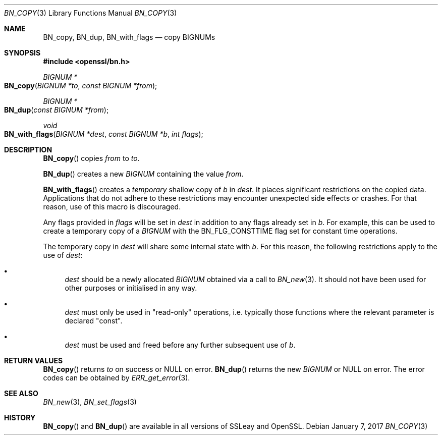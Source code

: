 .\"	$OpenBSD: BN_copy.3,v 1.5 2017/01/07 05:06:22 schwarze Exp $
.\"	OpenSSL b97fdb57 Nov 11 09:33:09 2016 +0100
.\"
.\" This file was written by Ulf Moeller <ulf@openssl.org>
.\" and Matt Caswell <matt@openssl.org>.
.\" Copyright (c) 2000, 2015 The OpenSSL Project.  All rights reserved.
.\"
.\" Redistribution and use in source and binary forms, with or without
.\" modification, are permitted provided that the following conditions
.\" are met:
.\"
.\" 1. Redistributions of source code must retain the above copyright
.\"    notice, this list of conditions and the following disclaimer.
.\"
.\" 2. Redistributions in binary form must reproduce the above copyright
.\"    notice, this list of conditions and the following disclaimer in
.\"    the documentation and/or other materials provided with the
.\"    distribution.
.\"
.\" 3. All advertising materials mentioning features or use of this
.\"    software must display the following acknowledgment:
.\"    "This product includes software developed by the OpenSSL Project
.\"    for use in the OpenSSL Toolkit. (http://www.openssl.org/)"
.\"
.\" 4. The names "OpenSSL Toolkit" and "OpenSSL Project" must not be used to
.\"    endorse or promote products derived from this software without
.\"    prior written permission. For written permission, please contact
.\"    openssl-core@openssl.org.
.\"
.\" 5. Products derived from this software may not be called "OpenSSL"
.\"    nor may "OpenSSL" appear in their names without prior written
.\"    permission of the OpenSSL Project.
.\"
.\" 6. Redistributions of any form whatsoever must retain the following
.\"    acknowledgment:
.\"    "This product includes software developed by the OpenSSL Project
.\"    for use in the OpenSSL Toolkit (http://www.openssl.org/)"
.\"
.\" THIS SOFTWARE IS PROVIDED BY THE OpenSSL PROJECT ``AS IS'' AND ANY
.\" EXPRESSED OR IMPLIED WARRANTIES, INCLUDING, BUT NOT LIMITED TO, THE
.\" IMPLIED WARRANTIES OF MERCHANTABILITY AND FITNESS FOR A PARTICULAR
.\" PURPOSE ARE DISCLAIMED.  IN NO EVENT SHALL THE OpenSSL PROJECT OR
.\" ITS CONTRIBUTORS BE LIABLE FOR ANY DIRECT, INDIRECT, INCIDENTAL,
.\" SPECIAL, EXEMPLARY, OR CONSEQUENTIAL DAMAGES (INCLUDING, BUT
.\" NOT LIMITED TO, PROCUREMENT OF SUBSTITUTE GOODS OR SERVICES;
.\" LOSS OF USE, DATA, OR PROFITS; OR BUSINESS INTERRUPTION)
.\" HOWEVER CAUSED AND ON ANY THEORY OF LIABILITY, WHETHER IN CONTRACT,
.\" STRICT LIABILITY, OR TORT (INCLUDING NEGLIGENCE OR OTHERWISE)
.\" ARISING IN ANY WAY OUT OF THE USE OF THIS SOFTWARE, EVEN IF ADVISED
.\" OF THE POSSIBILITY OF SUCH DAMAGE.
.\"
.Dd $Mdocdate: January 7 2017 $
.Dt BN_COPY 3
.Os
.Sh NAME
.Nm BN_copy ,
.Nm BN_dup ,
.Nm BN_with_flags
.Nd copy BIGNUMs
.Sh SYNOPSIS
.In openssl/bn.h
.Ft BIGNUM *
.Fo BN_copy
.Fa "BIGNUM *to"
.Fa "const BIGNUM *from"
.Fc
.Ft BIGNUM *
.Fo BN_dup
.Fa "const BIGNUM *from"
.Fc
.Ft void
.Fo BN_with_flags
.Fa "BIGNUM *dest"
.Fa "const BIGNUM *b"
.Fa "int flags"
.Fc
.Sh DESCRIPTION
.Fn BN_copy
copies
.Fa from
to
.Fa to .
.Pp
.Fn BN_dup
creates a new
.Vt BIGNUM
containing the value
.Fa from .
.Pp
.Fn BN_with_flags
creates a
.Em temporary
shallow copy of
.Fa b
in
.Fa dest .
It places significant restrictions on the copied data.
Applications that do not adhere to these restrictions
may encounter unexpected side effects or crashes.
For that reason, use of this macro is discouraged.
.Pp
Any flags provided in
.Fa flags
will be set in
.Fa dest
in addition to any flags already set in
.Fa b .
For example, this can be used to create a temporary copy of a
.Vt BIGNUM
with the
.Dv BN_FLG_CONSTTIME
flag set for constant time operations.
.Pp
The temporary copy in
.Fa dest
will share some internal state with
.Fa b .
For this reason, the following restrictions apply to the use of
.Fa dest :
.Bl -bullet
.It
.Fa dest
should be a newly allocated
.Vt BIGNUM
obtained via a call to
.Xr BN_new 3 .
It should not have been used for other purposes or initialised in any way.
.It
.Fa dest
must only be used in "read-only" operations, i.e. typically those
functions where the relevant parameter is declared "const".
.It
.Fa dest
must be used and freed before any further subsequent use of
.Fa b .
.El
.Sh RETURN VALUES
.Fn BN_copy
returns
.Fa to
on success or
.Dv NULL
on error.
.Fn BN_dup
returns the new
.Vt BIGNUM
or
.Dv NULL
on error.
The error codes can be obtained by
.Xr ERR_get_error 3 .
.Sh SEE ALSO
.Xr BN_new 3 ,
.Xr BN_set_flags 3
.Sh HISTORY
.Fn BN_copy
and
.Fn BN_dup
are available in all versions of SSLeay and OpenSSL.
